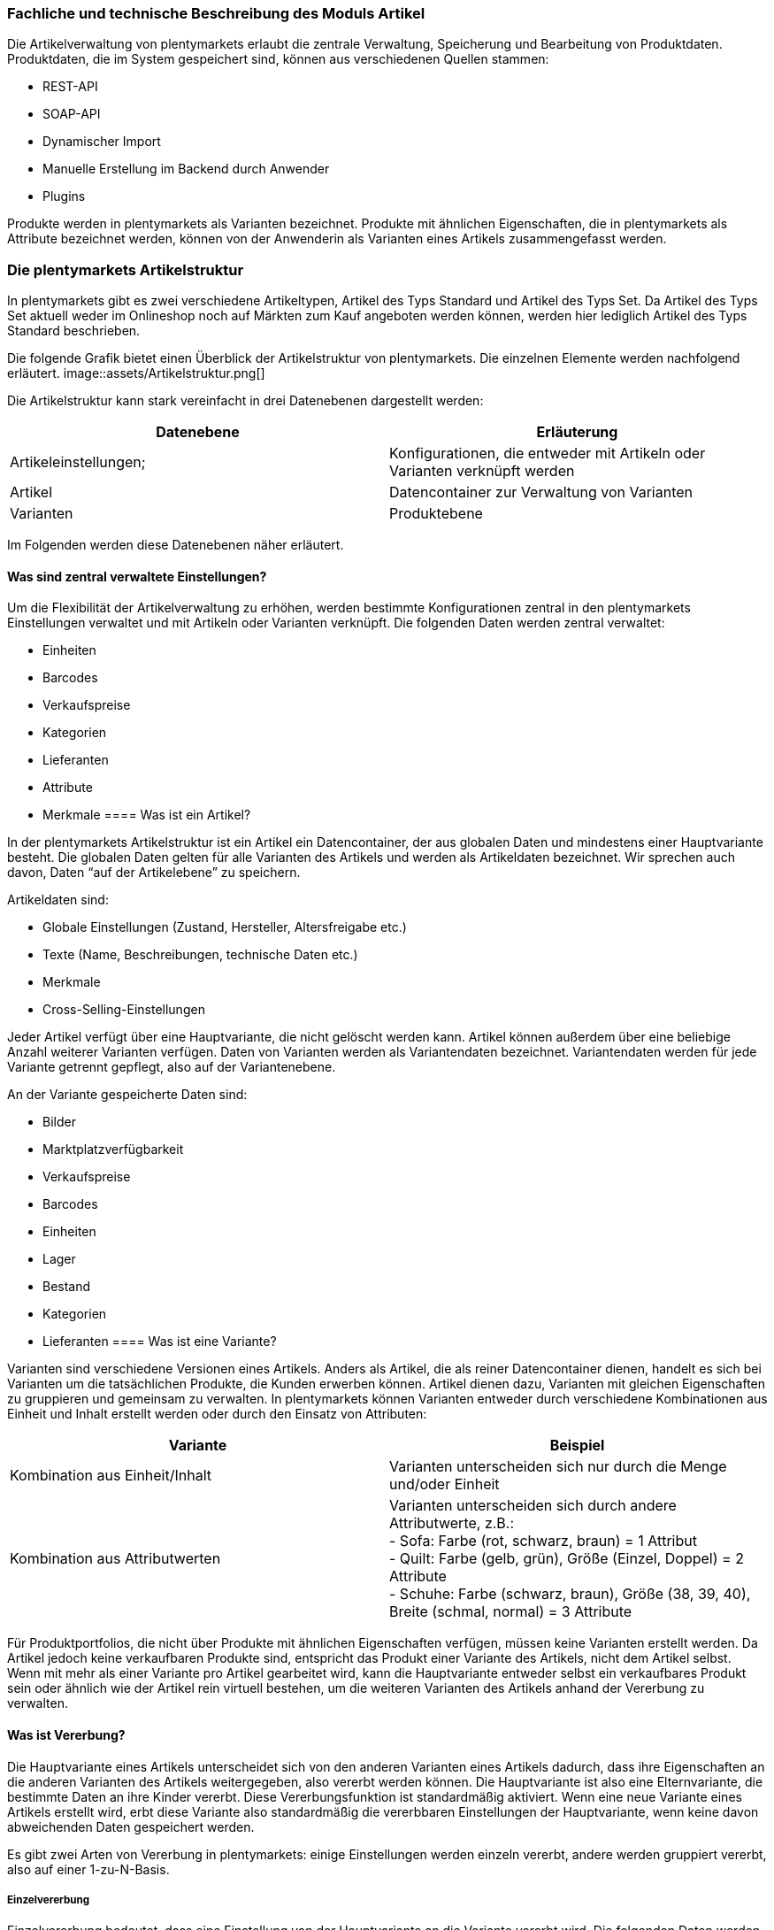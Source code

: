 === Fachliche und technische Beschreibung des Moduls Artikel

Die Artikelverwaltung von plentymarkets erlaubt die zentrale Verwaltung, Speicherung und Bearbeitung von Produktdaten. Produktdaten, die im System gespeichert sind, können aus verschiedenen Quellen stammen:

 * REST-API
 * SOAP-API
 * Dynamischer Import
 * Manuelle Erstellung im Backend durch Anwender
 * Plugins

Produkte werden in plentymarkets als Varianten bezeichnet. Produkte mit ähnlichen Eigenschaften, die in plentymarkets als Attribute bezeichnet werden, können von der Anwenderin als Varianten eines Artikels zusammengefasst werden.

=== Die plentymarkets Artikelstruktur

In plentymarkets gibt es zwei verschiedene Artikeltypen, Artikel des Typs Standard und Artikel des Typs Set. Da Artikel des Typs Set aktuell weder im Onlineshop noch auf Märkten zum Kauf angeboten werden können, werden hier lediglich Artikel des Typs Standard beschrieben.

Die folgende Grafik bietet einen Überblick der Artikelstruktur von plentymarkets. Die einzelnen Elemente werden nachfolgend erläutert.
image::assets/Artikelstruktur.png[]

Die Artikelstruktur kann stark vereinfacht in drei Datenebenen dargestellt werden:

|===
|*Datenebene*|*Erläuterung*

|Artikeleinstellungen;|Konfigurationen, die entweder mit Artikeln oder Varianten verknüpft werden
|Artikel|Datencontainer zur Verwaltung von Varianten
|Varianten|Produktebene
|===

Im Folgenden werden diese Datenebenen näher erläutert.

==== Was sind zentral verwaltete Einstellungen?


Um die Flexibilität der Artikelverwaltung zu erhöhen, werden bestimmte Konfigurationen zentral in den plentymarkets Einstellungen verwaltet und mit Artikeln oder Varianten verknüpft. Die folgenden Daten werden zentral verwaltet:

 * Einheiten
 * Barcodes
 * Verkaufspreise
 * Kategorien
 * Lieferanten
 * Attribute
 * Merkmale
==== Was ist ein Artikel?


In der plentymarkets Artikelstruktur ist ein Artikel ein Datencontainer, der aus globalen Daten und mindestens einer Hauptvariante besteht. Die globalen Daten gelten für alle Varianten des Artikels und werden als Artikeldaten bezeichnet. Wir sprechen auch davon, Daten “auf der Artikelebene” zu speichern.

Artikeldaten sind:

 * Globale Einstellungen (Zustand, Hersteller, Altersfreigabe etc.)
 * Texte (Name, Beschreibungen, technische Daten etc.)
 * Merkmale
 * Cross-Selling-Einstellungen

Jeder Artikel verfügt über eine Hauptvariante, die nicht gelöscht werden kann. Artikel können außerdem über eine beliebige Anzahl weiterer Varianten verfügen. Daten von Varianten werden als Variantendaten bezeichnet. Variantendaten werden für jede Variante getrennt gepflegt, also auf der Variantenebene.

An der Variante gespeicherte Daten sind:

 * Bilder
 * Marktplatzverfügbarkeit
 * Verkaufspreise
 * Barcodes
 * Einheiten
 * Lager
 * Bestand
 * Kategorien
 * Lieferanten
==== Was ist eine Variante?


Varianten sind verschiedene Versionen eines Artikels. Anders als Artikel, die als reiner Datencontainer dienen, handelt es sich bei Varianten um die tatsächlichen Produkte, die Kunden erwerben können. Artikel dienen dazu, Varianten mit gleichen Eigenschaften zu gruppieren und gemeinsam zu verwalten. In plentymarkets können Varianten entweder durch verschiedene Kombinationen aus Einheit und Inhalt erstellt werden oder durch den Einsatz von Attributen:


|===
|Variante|Beispiel

|Kombination aus Einheit/Inhalt|Varianten unterscheiden sich nur durch die Menge und/oder Einheit
|Kombination aus Attributwerten|Varianten unterscheiden sich durch andere Attributwerte, z.B.: +
- Sofa: Farbe (rot, schwarz, braun) = 1 Attribut +
- Quilt: Farbe (gelb, grün), Größe (Einzel, Doppel) = 2 Attribute +
- Schuhe: Farbe (schwarz, braun), Größe (38, 39, 40), Breite (schmal, normal) = 3 Attribute
|===


Für Produktportfolios, die nicht über Produkte mit ähnlichen Eigenschaften verfügen, müssen keine Varianten erstellt werden. Da Artikel jedoch keine verkaufbaren Produkte sind, entspricht das Produkt einer Variante des Artikels, nicht dem Artikel selbst. Wenn mit mehr als einer Variante pro Artikel gearbeitet wird, kann die Hauptvariante entweder selbst ein verkaufbares Produkt sein oder ähnlich wie der Artikel rein virtuell bestehen, um die weiteren Varianten des Artikels anhand der Vererbung zu verwalten.

==== Was ist Vererbung?


Die Hauptvariante eines Artikels unterscheidet sich von den anderen Varianten eines Artikels dadurch, dass ihre Eigenschaften an die anderen Varianten des Artikels weitergegeben, also vererbt werden können. Die Hauptvariante ist also eine Elternvariante, die bestimmte Daten an ihre Kinder vererbt. Diese Vererbungsfunktion ist standardmäßig aktiviert. Wenn eine neue Variante eines Artikels erstellt wird, erbt diese Variante also standardmäßig die vererbbaren Einstellungen der Hauptvariante, wenn keine davon abweichenden Daten gespeichert werden.

Es gibt zwei Arten von Vererbung in plentymarkets: einige Einstellungen werden einzeln vererbt, andere werden gruppiert vererbt, also auf einer 1-zu-N-Basis.

===== Einzelvererbung


Einzelvererbung bedeutet, dass eine Einstellung von der Hauptvariante an die Variante vererbt wird. Die folgenden Daten werden einzeln vererbt:


 * Verfügbarkeitseinstellungen
 ** Verfügbarkeit
 ** Verfügbar wenn Netto-WB positiv
 ** Nicht verfügbar wenn kein Netto-WB
 ** Webshop: sichtbar wenn Netto-WB positiv
 ** Webshop: unsichtbar wenn kein Netto-WB
 ** Unsichtbar: in Artikelauflistung
 * Maße
 ** Länge/Breite/Höhe
 ** Gewicht brutto und netto
 ** Grundpreis anzeigen
 * Kosten
 ** Umsatzsteuer
 ** EK netto
 ** Transportkosten netto
 ** Lagerkosten netto
 ** Zoll
 ** Betriebskosten
 * Versand
 ** Kommissionierung
 ** Keine Einzelkommissionierung möglich
 ** Hauptlager
 ** KS Sales
 ** Lademittel
 ** Packstücke
 ** Portoaufschlag 1
 ** €Portoaufschlag 2

===== 1-zu-N-Vererbung


1-zu-N-Vererbung bedeutet, dass die Variante entweder den vollständigen Datensatz für eine Einstellung vererbt oder keine dieser Einstellungen. Die folgenden Einstellungen werden in ihrer Gesamtheit vererbt:

 * Verkaufspreise
 * Kategorien
 * Lieferanten
 * Lager
 * Marktplätze
 * Mandantenverfügbarkeit

Die 1-zu-N-Vererbung wird automatisch aktiviert, wenn mindestens einer der vererbten Werte an der Variante geändert werden oder wenn ein Wert zur Variante hinzugefügt wird. Bei der Deaktivierung der Vererbung werden alle Einstellungen, die nicht geändert werden, an der Variante gespeichert. Wird die Vererbung wieder aktiviert, werden alle an der Variante gespeicherten Einstellungen gelöscht und durch die Werte der Hauptvariante ersetzt.

===== Vererbung bei Ändern der Hauptvariante

Der Anwender hat die Möglichkeit, eine andere Variante des Artikels zur Hauptvariante zu machen. Dabei werden die vererbbaren Werte der Hauptvariante mit den Werten der weiteren Varianten abgeglichen. Dabei bleiben alle Werte erhalten und die folgende Vererbungslogik greift:

 * Für Werte der Varianten, die mit den Werten der neuen Hauptvariante identisch sind, wird automatisch die Vererbung aktiviert.
 * Werte, die nicht mit dem Wert der neuen Hauptvariante übereinstimmen, werden direkt an der Variante gespeichert, also nicht geerbt.

=== Artikel- und Variantenverwaltung in plentymarkets

==== Artikel-ID


Jeder Artikel erhält eine systemweit eindeutige Nummer. Anwender können beim Erstellen eines Artikels eine eigene Artikel-ID wählen. Gibt die Anwenderin bei der Artikelanlage keine Artikel-ID an, wird beim Speichern des neuen Artikels automatisch die nächste verfügbare ID vergeben. Bei der automatisch vergebenen ID handelt es sich um einen eindeutigen Auto-Increment-Wert. Systemseitig können Anwenderinnen Artikel-IDs jederzeit manuell ändern. plentymarkets rät jedoch davon ab, Artikel-IDs zu ändern, da aufgrund der Komplexität der Daten und Datenverknüpfungen Folgefehler entstehen können.

Neue plentymarkets Systeme werden mit Beispielartikeln und -varianten ausgeliefert. Die Beispielartikel haben die IDs 102 bis 135.

==== Varianten-ID


Auch jeder Variante wird bei der Erstellung eine systemweit eindeutige Nummer zugeordnet. Anders als bei der Artikel-ID handelt es sich bei der Varianten-ID um einen fortlaufenden, eindeutigen Auto-Increment-Wert, der von Anwendern nicht beeinflusst und nicht im Nachhinein geändert werden kann.

Neue plentymarkets Systeme werden mit Beispielartikeln und -varianten ausgeliefert. Die Beispielvarianten haben die IDs 1000 bis 1033 sowie 1063 bis 1066.

==== Artikelverwaltung

Das Menü *Artikel » Artikel bearbeiten* bietet eine Übersicht aller Artikel- und Variantendatensätze im System. Zur Anzeige von Artikeldaten muss zunächst die Suche im Tab *Filter* ausgeführt werden. Welche Daten in der Übersicht angezeigt werden, ist von den gesetzten Filtern abhängig.

Artikel können auf verschiedene Arten erstellt und bearbeitet werden:

 * Manuell über das Menü https://knowledge.plentymarkets.com/artikel/artikel-verwalten#20[*Artikel » Artikel bearbeiten]*
 * Per dynamischem Import im Menü https://knowledge.plentymarkets.com/basics/datenaustausch/daten-importieren[*Daten » Dynamischer Import]*** **
 * Per SOAP-API
 * Per REST-API
 * Plugins

Die Artikelverwaltung wird im https://knowledge.plentymarkets.com/artikel/artikel-verwalten[plentymarkets Handbuch] detailliert beschrieben. Außer der Varianten-ID können sämtliche anderen Artikel- und Variantendaten jederzeit bearbeitet und geändert werden.

==== Sonderfall 1: Artikelpakete

Ein Artikelpaket besteht aus mehreren Produkten, die zusammengefasst und zu einem Paketpreis angeboten werden. Wie Artikelpakete erstellt werden, wird im https://knowledge.plentymarkets.com/artikel/artikel-verwalten#920[plentymarkets Handbuch] beschrieben. Wie anderen Varianten wird auch für Artikelpakete ein Verkaufspreis aktiviert und ein Preis hinterlegt.

==== Sonderfall 2: Artikelsets

Artikelsets können in plentymarkets bereits erstellt, jedoch aktuell noch nicht verkauft werden. Daher wird dieser Sonderfall in dieser Beschreibung nicht näher erläutert. Das https://knowledge.plentymarkets.com/artikel/artikel-verwalten#2080[plentymarkets Handbuch] beschreibt, wie Artikelsets angelegt und verwaltet werden.

==== Protokollierung von Artikel- und Variantendaten


Die Erstellung und Änderung von Artikel- und Variantendaten wird wie folgt protokolliert:

|===
|*Daten*|*Erstellt am*|*Letzte Änderung*

|Artikel| * Menü *Artikel » Artikel bearbeiten*| * Menü *Artikel » Artikel bearbeiten*
|Varianten| * Menü *Artikel » Artikel bearbeiten*| * Menü *Artikel » Artikel bearbeiten*
|===


Das Löschen von Artikeln und Varianten wird lediglich vom Anbieter des ERP-Systems plentymarkets protokolliert und kann vom Benutzer nicht im System selbst nachvollzogen werden. Auch sonstige Änderungen an Artikel- und Variantendaten werden nicht in plentymarkets protokolliert und müssen ggf. vom Anwender erfasst und dokumentiert werden. Zu diesem Zweck stehen die weiter unten beschriebenen Exporte zur Verfügung.

=== Preisverwaltung in plentymarkets

==== Was sind Verkaufspreise?


In plentymarkets wird zwischen Verkaufspreisen und Preisen unterschieden. Die Verkaufspreise sind ähnlich wie Artikel Datencontainer, die es ermöglichen, die Eigenschaften, die auf einen Preis zutreffen sollen, zentral zu verwalten. Ein Verkaufspreis ist also eine Kombination aus Einstellungen und Bedingungen, unter denen eine Variante zu einem bestimmten Preis verkauft wird.

Systemseitig werden die Verkaufspreise im Menü *System » Verkaufspreise* verwaltet. Die verfügbaren Einstellungen werden im https://knowledge.plentymarkets.com/artikel/artikel-verwalten#880[plentymarkets Handbuch] beschrieben. Der Zeitpunkt der letzten Änderung (dazu gehört auch der Zeitpunkt, zu dem der Verkaufspreis erstellt wurde), wird in der Symbolleiste des Menü *System » Verkaufspreise » Verkaufspreis öffnen* angezeigt.

In einem neu angelegten System sind standardmäßig keine Verkaufspreise angelegt. Die vom Anwender erstellten Verkaufspreise erhalten eine fortlaufende ID beginnend mit ID 1. Bei dieser ID handelt es sich um einen sogenannten Auto-Increment-Wert, der durch das System vergeben wird und nicht geändert werden kann. Anwender können beliebig viele Verkaufspreise erstellen.

==== Was sind Preise?

Im Gegensatz zu den Verkaufspreisen ist der Preis der tatsächliche monetäre Betrag, zu dem die Variante verkauft wird, wenn die durch den Verkaufspreis definierten Bedingungen erfüllt sind. Einer Variante können beliebig viele Verkaufspreise zugeordnet werden. Dazu wird an der Variante zunächst gewählt, welche Verkaufspreise mit der Variante verknüpft werden sollen. Pro Verkaufspreis wird dann ein Preis an der Variante gespeichert. Dieser Preis “greift”, d.h. wird Kunden in Rechnung gestellt, wenn die Bedingungen, die in den Verkaufspreiseinstellungen definiert sind, erfüllt sind.

Standardmäßig werden die Kombinationen aus Verkaufspreis und Preis von der Hauptvariante an die Varianten des Artikels vererbt. Das bedeutet, dass allen Varianten eines Artikels dieselben Kombinationen aus Verkaufspreis und Preis zugeordnet wird, wenn der Benutzer keine abweichenden Einstellungen an der Variante vornimmt. Sobald eine Abweichende Einstellung im Bereich Verkaufspreise der Variante vorgenommen wird, wird die Vererbung für alle Verkaufspreise aufgehoben. Wenn die Vererbung einer Variante wieder aktiviert wird, werden alle an der Variante gespeicherten Verkaufspreise und Preise durch die vererbten ersetzt.

==== Wie können Preisdaten geändert werden?


Anwender haben verschiedene Möglichkeiten, die Preise von Varianten zu ändern:

 * In der Detailansicht der Variante
 ** Durch manuelle Eingabe eines neuen Preises
 ** Durch Aktivieren oder Deaktivieren der Vererbung
 ** Bei aktivierter Vererbung: Durch Änderung eines Preises der Hauptvariante
 * Über die Varianten-Gruppenfunktion
 * Über den dynamischen Import
 * Per SOAP-API
 * Per REST-API

Preisänderungen werden in plentymarkets nicht dokumentiert. Daher müssen Händler selbst Sorge tragen, GoBD-relevante Änderungen zu erfassen und zu dokumentieren.

==== Welche Rabatte auf Preise sind möglich?


Die in plentymarkets gespeicherten Preise einer Variante können durch folgende weitere Einstellungen in anderen plentymarkets Modulen beeinflusst werden:

 * Rabatt auf Zahlungsart
 * Kategorierabatt
 * Rabatt auf Kundenklassen
 * Einlösen von Aktionsgutscheinen (wenn für “Aktionsgutschein” am Artikel *Möglich* oder *Nur mit Gutschein kaufbar* eingestellt ist)


=== Verwaltung zentral verwalteter Einstellungen

==== Einheiten


Einheiten dienen dazu, den Inhalt von Varianten zu definieren. Diese Einheiten werden zentral verwaltet. Diese Einheiten werden mit der Variante verknüpft und eine Menge dafür hinterlegt. Standardmäßig sind in neuen Systemen 52 Einheiten nach ISO-Code gespeichert. Anwender können jedoch im Menü *System » Artikel » Einheiten* auch eigene Einheiten erstellen.

Die an der Variante gespeicherte Kombination aus Inhalt und Einheit wird außerdem herangezogen, um den Grundpreis gemäß der Grundpreisverordnung zu errechnen. Der Grundpreis wird jedoch nur auf den Verkaufskanälen ausgegeben, wenn an der Variante die Option *Grundpreis anzeigen* aktiviert ist. Auch bei Produkten, die der Grundpreisverordnung unterliegen, müssen Anwender diese Einstellung selbst vornehmen.

==== Artikelkategorien

Kategorien dienen dazu, Produkte im Webshop übersichtlich zu gruppieren. Varianten können beliebig vielen Kategorien zugeordnet werden. Allerdings muss bereits bei der Erstellung eines neuen Artikels eine Standardkategorie festgelegt werden. Diese Standardkategorie kann jederzeit geändert werden, allerdings ist es technisch nicht möglich, Varianten ohne Standardkategorie zu pflegen.

Die Verwaltung von Kategorien wird im https://knowledge.plentymarkets.com/artikel/kategorien-verwalten#[plentymarkets Handbuch] erläutert.

Steuerrechtliche Relevanz haben Artikelkategorien, da in den plentymarkets Einstellungen (*Einstellungen » Mandant (Shop) » Standard » Kategorien » Rabatte*) ein oder mehrere Mengenrabatte für einzelne Artikelkategorien gespeichert werden können. Pro Kategorie sind bis zu drei Mengenrabatte möglich. Diese Rabatte werden automatisch angewendet, wenn Kunden die rabattfähige Menge an Varianten aus einer Kategorie erreichen oder überschreiten. Diese Rabatte gelten jedoch nur für die Standardkategorie einer Variante. Diese Kategorierabatte können nur manuell im plentymarkets Backend gespeichert werden, ein Import oder Export dieser Konfiguration ist nicht möglich.

==== Attribute

Attribute erlauben es Anwenderinnen, Produkteigenschaften zu abstrahieren und zentral zu verwalten. Im Menü *Einstellungen » Artikel » Attribute* können beliebig viele Attribute angelegt werden. Pro Attribut können außerdem beliebig viele Attributwerte erstellt werden. Wie weiter oben beschrieben können diese Attribute genutzt werden, um Varianten eines Artikels zu erstellen. Die Attributverwaltung wird im https://knowledge.plentymarkets.com/artikel/artikel-verwalten#390[plentymarkets Handbuch] detailliert erläutert.

Bis Version 6 von plentymarkets konnte für einen oder mehrere Attributwerte ein Aufpreis gespeichert werden, der automatisch zum Preis der Variante hinzuaddiert wurde. Seit Version 7 von plentymarkets ist diese Funktion nicht mehr verfügbar. Die Attributwerte beeinflussen also nicht den Preis einer Variante.

==== Merkmale

In plentymarkets werden passive Eigenschaften eines Artikels, die nicht dazu verwendet werden, Varianten eines Artikels zu bilden, als Merkmale bezeichnet. Über Merkmale lassen sich Features des Produkts abbilden, z.B. technische Details wie “Bluetooth” oder “WLAN”. Merkmale sind nicht an den Warenbestand gekoppelt sind.


|===
|*Merkmaltyp*|*Erläuterung*

|*Kein*|Kein Merkmaltyp
|*Ganze Zahl*|Ermöglicht die Eingabe einer ganzen Zahl im Tab *Merkmale* des Artikels, z.B. einer Größe.
|*Kommazahl*|Ermöglicht die Eingabe einer Zahl mit Kommastellen im Tab *Merkmale* des Artikels, z.B. einer Maßangabe.
|*Text*|Ermöglicht die Eingabe eines Textes im Tab *Merkmale* des Artikels.
|*Auswahl*|Ermöglicht die Erstellung einer Auswahlliste.
|*Datei*|Ermöglicht das Hochladen einer Datei im Tab *Merkmale* des Artikels.
|===

Besondere Bedeutung im Sinne der GoBD kommt Merkmalen zu, da für Merkmale ein Aufpreis definiert werden kann, der automatisch zum Preis der Varianten des Artikels hinzu addiert wird, wenn dieses Merkmal mit einem Artikel verknüpft wird. Um den Preis einer Variable inklusive Aufpreis im Webshop darzustellen, muss die Template-Variable $PriceDynamic in das Design des Webshops eingebunden werden.

Die Option *Aufpreis* kann außerdem genutzt werden, um einen Aufpreis als Zusatzkosten ohne MwSt. für den Artikel zu definieren. Hiermit können z.B. Pfandbeträge dargestellt werden. In Aufträgen werden Merkmale, bei denen die Option *Als Zusatzkosten darstellen *gewählt wurde, als eigene Position mit der *ID -2* dargestellt. +
Änderungen an Merkmalen und daraus resultierende Preisänderungen werden nicht protokolliert. Die Protokollierung solcher Änderungen obliegt dem Anwender.

==== Versandprofile

Versandprofile stellen die Versandmöglichkeiten bereit, die im Webshop angeboten werden. Die Versandprofile werden zentral verwaltet und mit Artikeln verknüpft. Das plentymarkets Konzept der Versandprofile wird im Abschnitt Versandprofile dieses Dokuments sowie im plentymarkets Handbuch erläutert.

Auf der Artikelebene ist beim Erstellen eines neuen Artikels standardmäßig kein Versandprofil aktiviert. Pro Artikel sollte jedoch mindestens ein Versandprofil aktiviert werden, da sonst ungewollte Effekte bei der Versandkostenberechnung auftreten können.

Die Versandkosten einer Variante ergeben sich also aus der Konfiguration der Versandprofile, die mit dem Artikel verknüpft sind. Um jedoch höhere Portokosten z.B. für große oder sperrige Güter zu berücksichtigen, können an der Variante ein Portoaufschlag 1 und/oder ein Portoaufschlag 2 definiert werden. Diese Aufschläge greifen nur, wenn im Versandprofil die Option *Artikel-Portoaufschlag* aktiviert ist.

==== Hersteller

Herstellerdaten werden ebenfalls zentral in den plentymarkets Einstellungen verwaltet und mit Artikeln verknüpft. Im zentralen Herstellerdatensatz werden Name, Kontaktdaten und marktplatzspezifische IDs für den Hersteller gespeichert. Jeder Hersteller erhält eine fortlaufende ID. Bei dieser ID handelt es sich um einen eindeutigen Auto-Increment-Wert, der vom Anwender nicht beeinflusst werden kann. In neuen Systemen sind keine Hersteller gespeichert, der erste vom Anwender erstellte Hersteller erhält die ID 1.

Bestimmte Hersteller erheben für den Verkauf auf bestimmten Kanälen Provisionen. Um dieser Forderung Rechnung zu tragen, kann am Hersteller ein Provisionsbetrag in Prozent gespeichert werden. Provisionen werden mandant- und herkunftsspezifisch gespeichert und

Herstellerprovisionen können nur manuell im Menü *Einstellungen » Artikel » Hersteller* hinterlegt werden. Änderungen an den Einstellungen für Herstellerprovisionen werden nicht protokolliert.

==== Preiskalkulationen


Preiskalkulationen dienen dazu, die Preise von Varianten anhand bestimmter Kriterien automatisch zu aktualisieren. Preiskalkulationen werden automatisch auf die hinterlegten Preise einer Variante angerechnet.

Preiskalkulationen werden im Menü *Einstellungen » Artikel » Preiskalkulation* gespeichert. Bei der Berechnung der Preiskalkulation können folgende an der Variante gespeicherte Daten herangezogen werden:

Der Preis, der durch Anwenden der Preiskalkulation geändert wird, ist der Verkaufspreis, der als *Preisquelle* gewählt wurde. Zu diesem Quellpreis können die folgenden Summen addiert werden:

Transportkosten = Die an der Variante gespeicherten Transportkosten werden zum Quellpreis addiert. +
Lagerkosten = Die an der Variante gespeicherten Lagerkosten werden zum Quellpreis addiert. +
Zoll = Die an der Variante gespeicherten Zollkosten werden zum Quellpreis addiert. +
Betriebskosten = Die an der Variante gespeicherten Betriebskosten werden zum Quellpreis addiert. +
MwSt. = Die an der Variante gespeicherte MwSt. wird zum Quellpreis addiert.

Über Verknüpfungen werden Preisquelle und Zusatzkosten nun mit bestimmten Verkaufspreisen verknüpft. Durch Auswahl verschiedener Kombinationen aus Mandant (Shop), Herkunft und Operator plus Operand können so sehr spezifische Preiskalkulationen erstellt werden. Änderungen, die Anwender an Preiskalkulationen vornehmen, werden nicht protokolliert. Preiskalkulationen können außerdem nur manuell im plentymarkets Backend erstellt und bearbeitet werden.

Die zentral verwalteten Preiskalkulationen werden auf Variantenebene mit Produkten verknüpft. Bei aktivierter Vererbung werden diese Preise wie andere Preise auch von der Hauptvariante an die anderen Varianten des Artikels vererbt.

Wenn die Preiskalkulation mit einer Variante verknüpft wird, wird außerdem die Herstellerprovision berücksichtigt, wenn die definierten Bedingungen zutreffen.

=== Import und Export

Anwenderinnen haben die Möglichkeit, Artikel- und Variantendaten in plentymarkets automatisch oder manuell auszutauschen. Für den Austausch von Daten zwischen dem System des Anwenders und externen Systemen steht die https://developers.plentymarkets.com[REST-API] zur Verfügung.

Für den manuellen Austausch von Artikel- und Variantendaten stehen Anwendern verschiedene Datenformate zur Verfügung. Über die https://knowledge.plentymarkets.com/basics/datenaustausch/datenformate[Übersichtsseite der Datenformate, window="_blank"] im plentymarkets Handbuch gelangt man zu den einzelnen Datenformaten inklusive Auflistungen der vorhandenen Datenfelder und Pflichtfelder sowie ggf. Abgleichfelder und Aktionen.

Die folgenden Datenformate sind im Sinne der GoBD von besonderer Bedeutung, da sie den Austausch von Preisdaten ermöglichen:


|===
|*Name des Datenformats*|*Verwendungszweck*

|Item|Import und Export von Artikeldaten
|ItemProperties|Import und Export von Merkmalverknüpfungen
|Variation|Import und Export von Variantendaten
|VariationSalesPrice|Import und Export von mit der Variante verknüpften Verkaufspreisen und Preisen
|===

=== Backup


Anwender können Backups der Artikel- und Variantendaten über das Menü *Einstellungen » Grundeinstellungen » Backup* exportieren und/oder eispielen. In dem Menü stehen Backups der letzten 7 Tage zum Download bereit. Die Backups werden als SQL-Dateien heruntergeladen.

Folgende für Artikel und Varianten relevante Daten können per Backup exportiert und/oder eingespielt werden:

*Attribute* = Attribute, Attribut-Werte und die Sprache der Attributnamen des Menüs *Einstellungen » Artikel » Attribute* +
*Category* = Die Kategorien des Menüs *Artikel » Kategorien* +
*Item* = Artikelstammdaten, vorwiegend im Tab *Global*. Es können nur bestimmte Artikeldaten wiederhergestellt werden. Verknüpfungen, z.B. Bilder, Kategorien und Attribute, werden nicht wiederhergestellt. +
*ItemDescription* = Texte von Artikeln, die im Tab *Texte* der Artikel hinterlegt wurden, also *Name*, *Name2*, *Name3*, *Kurzbeschreibung*, *Beschreibung* etc. +
*ItemFreeTextFields* = Freitextfelder von Artikeln +
*ItemListing* = Listing-Daten +
*Variation* = Variantendaten +
*VariationCategory* = Kategorieverknüpfungen der Varianten +
*VariationMarketIdentNumber* = ASINs und ePIDs +
*VariationRetailPrice* = An den Varianten gespeicherte Preise +
*VariationSupplier* = Lieferantendaten, die bei den Varianten im Tab *Lieferant* hinterlegt sind

Im https://knowledge.plentymarkets.com/basics/arbeiten-mit-plentymarkets/backup[plentymarkets Handbuch] wird beschrieben, wie Backups durchzuführen sind.


=== [_Unternehmensspezifische Informationen_]

_Nachfolgend finden Sie weitere Fragestellungen, auf die Sie in Ihrer unternehmensspezifischen Verfahrensdokumentation eingehen sollten. Diese Liste erhebt keinen Anspruch auf Vollständigkeit._

 * Wie werden Preisänderungen dokumentiert?
 * Wie werden Artikeländerungen dokumentiert?
 * Wie und von welchen Mitarbeitern werden Artikel angelegt?
